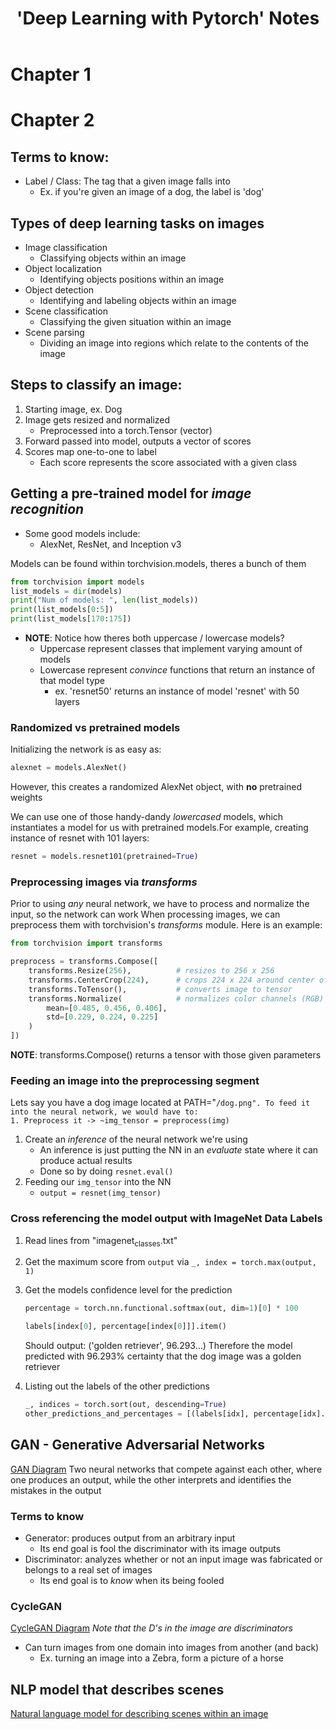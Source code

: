 #+title: 'Deep Learning with Pytorch' Notes
#+OPTIONS: show2levels

* Table of Contents :TOC_3:noexport:
- [[#chapter-1][Chapter 1]]
- [[#chapter-2][Chapter 2]]
  - [[#terms-to-know][Terms to know:]]
  - [[#types-of-deep-learning-tasks-on-images][Types of deep learning tasks on images]]
  - [[#steps-to-classify-an-image][Steps to classify an image:]]
  - [[#getting-a-pre-trained-model-for-image-recognition][Getting a pre-trained model for /image recognition/]]
    - [[#randomized-vs-pretrained-models][Randomized vs pretrained models]]
    - [[#preprocessing-images-via-transforms][Preprocessing images via /transforms/]]
    - [[#feeding-an-image-into-the-preprocessing-segment][Feeding an image into the preprocessing segment]]
    - [[#cross-referencing-the-model-output-with-imagenet-data-labels][Cross referencing the model output with ImageNet Data Labels]]
  - [[#gan---generative-adversarial-networks][GAN - Generative Adversarial Networks]]
    - [[#terms-to-know-1][Terms to know]]
    - [[#cyclegan][CycleGAN]]
  - [[#nlp-model-that-describes-scenes][NLP model that describes scenes]]

* Chapter 1
* Chapter 2
** Terms to know:
- Label / Class: The tag that a given image falls into
  + Ex. if you're given an image of a dog, the label is 'dog'
** Types of deep learning tasks on images
- Image classification
  + Classifying objects within an image
- Object localization
  + Identifying objects positions within an image
- Object detection
  + Identifying and labeling objects within an image
- Scene classification
  + Classifying the given situation within an image
- Scene parsing
  + Dividing an image into regions which relate to the contents of the image
** Steps to classify an image:
1. Starting image, ex. Dog
2. Image gets resized and normalized
   - Preprocessed into a torch.Tensor (vector)
3. Forward passed into model, outputs a vector of scores
4. Scores map one-to-one to label
   - Each score represents the score associated with a given class
** Getting a pre-trained model for /image recognition/
- Some good models include:
  + AlexNet, ResNet, and Inception v3

Models can be found within torchvision.models, theres a bunch of them
#+begin_src python :results output
from torchvision import models
list_models = dir(models)
print("Num of models: ", len(list_models))
print(list_models[0:5])
print(list_models[170:175])
#+end_src

- *NOTE*: Notice how theres both uppercase / lowercase models?
  + Uppercase represent classes that implement varying amount of models
  + Lowercase represent /convince/ functions that return an instance of that model type
    * ex. 'resnet50' returns an instance of model 'resnet' with 50 layers

*** Randomized vs pretrained models
Initializing the network is as easy as:
#+begin_src python
alexnet = models.AlexNet()
#+end_src
However, this creates a randomized AlexNet object, with *no* pretrained weights

We can use one of those handy-dandy /lowercased/ models, which instantiates a model for us with pretrained models.For example, creating instance of resnet with 101 layers:
#+begin_src python :results output
resnet = models.resnet101(pretrained=True)
#+end_src

*** Preprocessing images via /transforms/
Prior to using /any/ neural network, we have to process and normalize the input, so the network can work
When processing images, we can preprocess them with torchvision's /transforms/ module. Here is an example:
#+begin_src python :results output
from torchvision import transforms

preprocess = transforms.Compose([
    transforms.Resize(256),          # resizes to 256 x 256
    transforms.CenterCrop(224),      # crops 224 x 224 around center of new image
    transforms.ToTensor(),           # converts image to tensor
    transforms.Normalize(            # normalizes color channels (RGB)
        mean=[0.485, 0.456, 0.406],
        std=[0.229, 0.224, 0.225]
    )
])
#+end_src
*NOTE*: transforms.Compose() returns a tensor with those given parameters
*** Feeding an image into the preprocessing segment
Lets say you have a dog image located at PATH="~/dog.png". To feed it into the neural network, we would have to:
1. Preprocess it -> ~img_tensor = preprocess(img)~
2. Create an /inference/ of the neural network we're using
   - An inference is just putting the NN in an /evaluate/ state where it can produce actual results
   - Done so by doing ~resnet.eval()~
3. Feeding our ~img_tensor~ into the NN
   - ~output = resnet(img_tensor)~
*** Cross referencing the model output with ImageNet Data Labels
1. Read lines from "imagenet_classes.txt"
2. Get the maximum score from ~output~ via
   ~_, index = torch.max(output, 1)~
3. Get the models confidence level for the prediction
   #+begin_src python :results output
   percentage = torch.nn.functional.softmax(out, dim=1)[0] * 100

   labels[index[0], percentage[index[0]]].item()
   #+end_src
   Should output: ('golden retriever', 96.293...)
   Therefore the model predicted with 96.293% certainty that the dog image was a golden retriever
4. Listing out the labels of the other predictions
   #+begin_src python :results output
   _, indices = torch.sort(out, descending=True)
   other_predictions_and_percentages = [(labels[idx], percentage[idx].item()) for idx in indices[0][:5]]
   #+end_src
** GAN - Generative Adversarial Networks
[[file:imgs/cycleGAN.png][GAN Diagram]]
Two neural networks that compete against each other, where one produces an output, while the other interprets and identifies the mistakes in the output
*** Terms to know
- Generator: produces output from an arbitrary input
  + Its end goal is fool the discriminator with its image outputs
- Discriminator: analyzes whether or not an input image was fabricated or belongs to a real set of images
  + Its end goal is to /know/ when its being fooled
*** CycleGAN
[[file:imgs/cycleGAN.png][CycleGAN Diagram]]
/Note that the D's in the image are discriminators/

- Can turn images from one domain into images from another (and back)
  + Ex. turning an image into a Zebra, form a picture of a horse
** NLP model that describes scenes
[[file:imgs/nlp_model_background.png][Natural language model for describing scenes within an image]]
